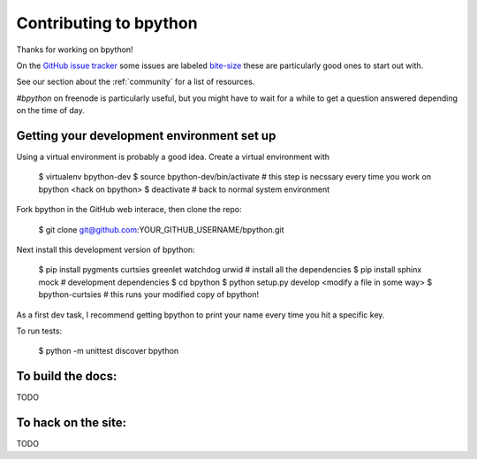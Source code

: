 .. _contributing:

Contributing to bpython
=======================

Thanks for working on bpython!

On the `GitHub issue tracker`_ some issues are labeled bite-size_
these are particularly good ones to start out with.

See our section about the :ref:`community` for a list of resources.

`#bpython` on freenode is particularly useful, but you might have to wait for a while
to get a question answered depending on the time of day.

Getting your development environment set up
-------------------------------------------

Using a virtual environment is probably a good idea. Create a virtual environment with

    $ virtualenv bpython-dev
    $ source bpython-dev/bin/activate   # this step is necssary every time you work on bpython
    <hack on bpython>
    $ deactivate                        # back to normal system environment

Fork bpython in the GitHub web interace, then clone the repo:

    $ git clone git@github.com:YOUR_GITHUB_USERNAME/bpython.git

Next install this development version of bpython:

    $ pip install pygments curtsies greenlet watchdog urwid  # install all the dependencies
    $ pip install sphinx mock                                # development dependencies
    $ cd bpython
    $ python setup.py develop
    <modify a file in some way>
    $ bpython-curtsies      # this runs your modified copy of bpython!

As a first dev task, I recommend getting bpython to print your name every time you hit a specific key.

To run tests:

    $ python -m unittest discover bpython

To build the docs:
------------------

TODO

To hack on the site:
--------------------

TODO

..  _GitHub issue tracker: https://github.com/bpython/bpython/issues
.. _bite-size: https://github.com/bpython/bpython/labels/bitesize
